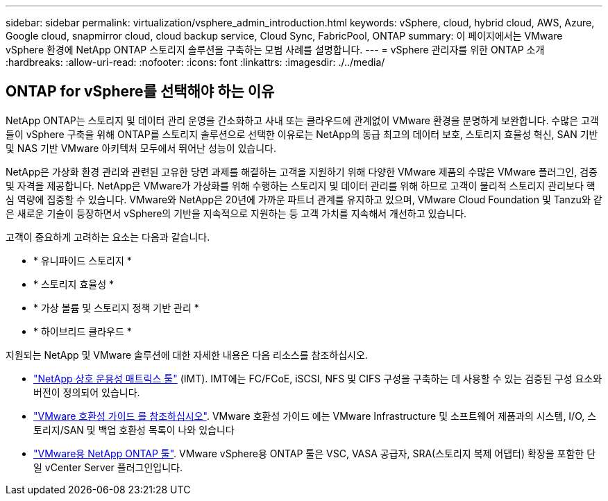 ---
sidebar: sidebar 
permalink: virtualization/vsphere_admin_introduction.html 
keywords: vSphere, cloud, hybrid cloud, AWS, Azure, Google cloud, snapmirror cloud, cloud backup service, Cloud Sync, FabricPool, ONTAP 
summary: 이 페이지에서는 VMware vSphere 환경에 NetApp ONTAP 스토리지 솔루션을 구축하는 모범 사례를 설명합니다. 
---
= vSphere 관리자를 위한 ONTAP 소개
:hardbreaks:
:allow-uri-read: 
:nofooter: 
:icons: font
:linkattrs: 
:imagesdir: ./../media/




== ONTAP for vSphere를 선택해야 하는 이유

NetApp ONTAP는 스토리지 및 데이터 관리 운영을 간소화하고 사내 또는 클라우드에 관계없이 VMware 환경을 분명하게 보완합니다. 수많은 고객들이 vSphere 구축을 위해 ONTAP를 스토리지 솔루션으로 선택한 이유로는 NetApp의 동급 최고의 데이터 보호, 스토리지 효율성 혁신, SAN 기반 및 NAS 기반 VMware 아키텍처 모두에서 뛰어난 성능이 있습니다.

NetApp은 가상화 환경 관리와 관련된 고유한 당면 과제를 해결하는 고객을 지원하기 위해 다양한 VMware 제품의 수많은 VMware 플러그인, 검증 및 자격을 제공합니다. NetApp은 VMware가 가상화를 위해 수행하는 스토리지 및 데이터 관리를 위해 하므로 고객이 물리적 스토리지 관리보다 핵심 역량에 집중할 수 있습니다. VMware와 NetApp은 20년에 가까운 파트너 관계를 유지하고 있으며, VMware Cloud Foundation 및 Tanzu와 같은 새로운 기술이 등장하면서 vSphere의 기반을 지속적으로 지원하는 등 고객 가치를 지속해서 개선하고 있습니다.

고객이 중요하게 고려하는 요소는 다음과 같습니다.

* * 유니파이드 스토리지 *
* * 스토리지 효율성 *
* * 가상 볼륨 및 스토리지 정책 기반 관리 *
* * 하이브리드 클라우드 *


지원되는 NetApp 및 VMware 솔루션에 대한 자세한 내용은 다음 리소스를 참조하십시오.

* https://mysupport.netapp.com/matrix/#welcome["NetApp 상호 운용성 매트릭스 툴"^] (IMT). IMT에는 FC/FCoE, iSCSI, NFS 및 CIFS 구성을 구축하는 데 사용할 수 있는 검증된 구성 요소와 버전이 정의되어 있습니다.
* https://www.vmware.com/resources/compatibility/search.php?deviceCategory=san&details=1&partner=64&isSVA=0&page=1&display_interval=10&sortColumn=Partner&sortOrder=Asc["VMware 호환성 가이드 를 참조하십시오"^]. VMware 호환성 가이드 에는 VMware Infrastructure 및 소프트웨어 제품과의 시스템, I/O, 스토리지/SAN 및 백업 호환성 목록이 나와 있습니다
* https://www.netapp.com/support-and-training/documentation/ontap-tools-for-vmware-vsphere-documentation/["VMware용 NetApp ONTAP 툴"^]. VMware vSphere용 ONTAP 툴은 VSC, VASA 공급자, SRA(스토리지 복제 어댑터) 확장을 포함한 단일 vCenter Server 플러그인입니다.


